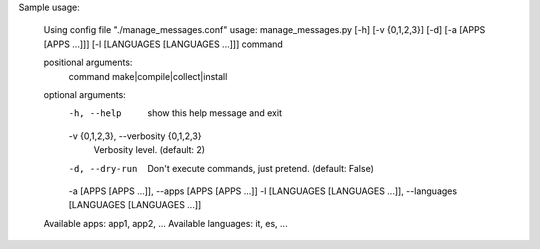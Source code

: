 Sample usage:

    Using config file "./manage_messages.conf"
    usage: manage_messages.py [-h] [-v {0,1,2,3}] [-d] [-a [APPS [APPS ...]]] [-l [LANGUAGES [LANGUAGES ...]]] command

    positional arguments:
      command               make|compile|collect|install

    optional arguments:
      -h, --help            show this help message and exit
      -v {0,1,2,3}, --verbosity {0,1,2,3}
                            Verbosity level. (default: 2)
      -d, --dry-run         Don't execute commands, just pretend. (default: False)
      -a [APPS [APPS ...]], --apps [APPS [APPS ...]]
      -l [LANGUAGES [LANGUAGES ...]], --languages [LANGUAGES [LANGUAGES ...]]

    Available apps: app1, app2, ...
    Available languages: it, es, ...
